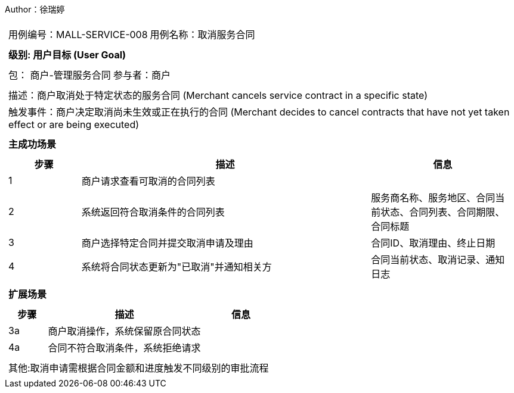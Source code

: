 Author：徐瑞婷
[cols="1a"]
|===

|
[frame="none"]
[cols="1,1"]
!===
! 用例编号：MALL-SERVICE-008
! 用例名称：取消服务合同

|
[frame="none"]
[cols="1", options="header"]
!===
! 级别: 用户目标 (User Goal)
!===

|
[frame="none"]
[cols="2"]
!===
! 包： 商户-管理服务合同
! 参与者：商户
!===

|
[frame="none"]
[cols="1"]
!===
! 描述：商户取消处于特定状态的服务合同 (Merchant cancels service contract in a specific state)
! 触发事件：商户决定取消尚未生效或正在执行的合同 (Merchant decides to cancel contracts that have not yet taken effect or are being executed)
!===

|
[frame="none"]
[cols="1", options="header"]
!===
! 主成功场景
!===

|
[frame="none"]
[cols="1,4,2", options="header"]
!===
! 步骤 ! 描述 ! 信息

! 1
!商户请求查看可取消的合同列表
!

! 2
!系统返回符合取消条件的合同列表
!服务商名称、服务地区、合同当前状态、合同列表、合同期限、合同标题

! 3
!商户选择特定合同并提交取消申请及理由
!合同ID、取消理由、终止日期

! 4
!系统将合同状态更新为"已取消"并通知相关方
!合同当前状态、取消记录、通知日志
!===

|
[frame="none"]
[cols="1", options="header"]
!===
! 扩展场景
!===

|
[frame="none"]
[cols="1,4,2", options="header"]

!===
! 步骤 ! 描述 ! 信息

!3a
!商户取消操作，系统保留原合同状态
!

!4a
!合同不符合取消条件，系统拒绝请求
!
!===

|
[frame="none"]
[cols="1"]
!===
! 其他:取消申请需根据合同金额和进度触发不同级别的审批流程
!===
|===

